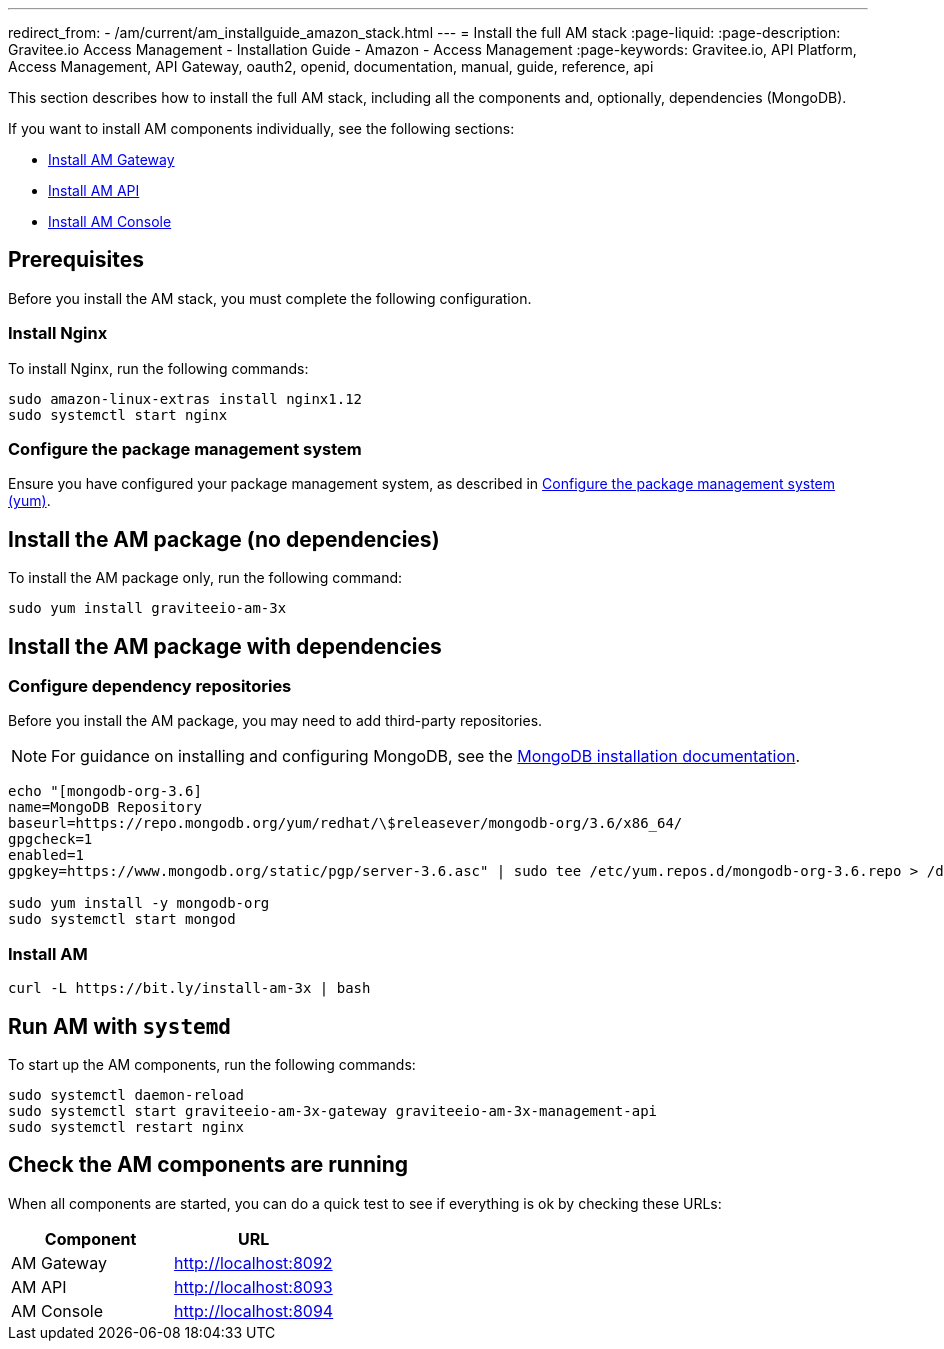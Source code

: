 ---
redirect_from:
  - /am/current/am_installguide_amazon_stack.html
---
= Install the full AM stack
:page-liquid:
:page-description: Gravitee.io Access Management - Installation Guide - Amazon - Access Management
:page-keywords: Gravitee.io, API Platform, Access Management, API Gateway, oauth2, openid, documentation, manual, guide, reference, api

:gravitee-package-name: graviteeio-am-3x

This section describes how to install the full AM stack, including all the components and, optionally, dependencies (MongoDB).

If you want to install AM components individually, see the following sections:

* link:./gateway.html[Install AM Gateway]
* link:./rest-api.html[Install AM API]
* link:./console.html[Install AM Console]

== Prerequisites

Before you install the AM stack, you must complete the following configuration.

=== Install Nginx

To install Nginx, run the following commands:

[source,bash,subs="attributes"]
----
sudo amazon-linux-extras install nginx1.12
sudo systemctl start nginx
----

=== Configure the package management system

Ensure you have configured your package management system, as described in link:./introduction.html#configure-the-package-management-system-yum[Configure the package management system (yum)^].

== Install the AM package (no dependencies)

To install the AM package only, run the following command:

[source,bash,subs="attributes"]
----
sudo yum install {gravitee-package-name}
----

== Install the AM package with dependencies

=== Configure dependency repositories

Before you install the AM package, you may need to add third-party repositories.

NOTE: For guidance on installing and configuring MongoDB, see the link:https://docs.mongodb.com/v3.6/tutorial/install-mongodb-on-red-hat/[MongoDB installation documentation^].

[source,bash]
----
echo "[mongodb-org-3.6]
name=MongoDB Repository
baseurl=https://repo.mongodb.org/yum/redhat/\$releasever/mongodb-org/3.6/x86_64/
gpgcheck=1
enabled=1
gpgkey=https://www.mongodb.org/static/pgp/server-3.6.asc" | sudo tee /etc/yum.repos.d/mongodb-org-3.6.repo > /dev/null

sudo yum install -y mongodb-org
sudo systemctl start mongod
----

=== Install AM

[source,bash,subs="attributes"]
----
curl -L https://bit.ly/install-am-3x | bash
----

== Run AM with `systemd`

To start up the AM components, run the following commands:

[source,bash,subs="attributes"]
----
sudo systemctl daemon-reload
sudo systemctl start {gravitee-package-name}-gateway {gravitee-package-name}-management-api
sudo systemctl restart nginx
----

== Check the AM components are running

When all components are started, you can do a quick test to see if everything is ok by checking these URLs:

|===
|Component |URL

|AM Gateway
|http://localhost:8092

|AM API
|http://localhost:8093

|AM Console
|http://localhost:8094
|===
